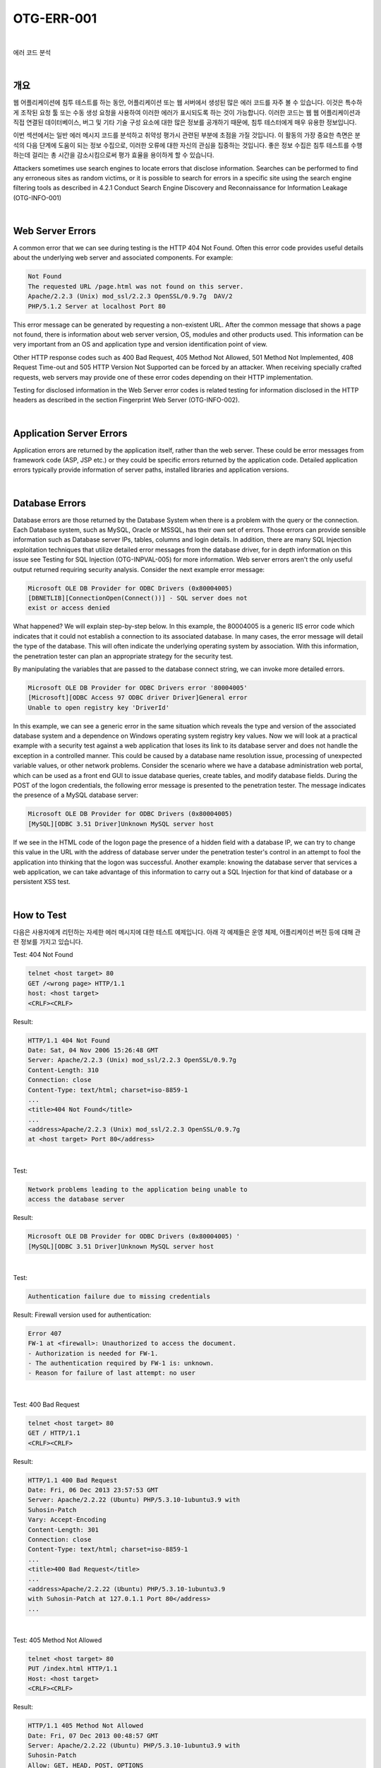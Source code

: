 ============================================================================================
OTG-ERR-001
============================================================================================

|

에러 코드 분석

|

개요
==========================================================================================

웹 어플리케이션에 침투 테스트를 하는 동안, 어플리케이션 또는 웹 서버에서 생성된 많은 에러 코드를 자주 볼 수 있습니다.
이것은 특수하게 조작된 요청 툴 또는 수동 생성 요청을 사용하여 이러한 에러가 표시되도록 하는 것이 가능합니다.
이러한  코드는 웹 웹 어플리케이션과 직접 연결된 데이터베이스, 버그 및 기타 기술 구성 요소에 대한 많은 정보를 공개하기 때문에, 침투 테스터에게 매우 유용한 정보입니다.

이번 섹션에서는 일반 에러 메시지 코드를 분석하고 취약성 평가시 관련된 부분에 초점을 가질 것입니다.
이 활동의 가장 중요한 측면은 분석의 다음 단계에 도움이 되는 정보 수집으로, 이러한 오류에 대한 자신의 관심을 집중하는 것입니다. 좋은 정보 수집은 침투 테스트를 수행하는데 걸리는 총 시간을 감소시킴으로써 평가 효율을 용이하게 할 수 있습니다.

Attackers sometimes use search engines to locate errors that disclose information. Searches can be performed to find any erroneous sites as random victims, or it is possible to search for errors in a specific site using the search engine filtering tools as described in 4.2.1 Conduct Search Engine Discovery and Reconnaissance for Information Leakage (OTG-INFO-001) 

|

Web Server Errors 
==========================================================================================

A common error that we can see during testing is the HTTP 404 Not Found. Often this error code provides useful details about the underlying web server and associated components. For example: 

.. code-block:: html

    Not Found 
    The requested URL /page.html was not found on this server. 
    Apache/2.2.3 (Unix) mod_ssl/2.2.3 OpenSSL/0.9.7g  DAV/2 
    PHP/5.1.2 Server at localhost Port 80 

This error message can be generated by requesting a non-existent URL. After the common message that shows a page not found, there is information about web server version, OS, modules and other products used. This information can be very important from an OS and application type and version identification point of view. 

Other HTTP response codes such as 400 Bad Request, 405 Method Not Allowed, 501 Method Not Implemented, 408 Request Time-out and 505 HTTP Version Not Supported can be forced by an attacker. When receiving specially crafted requests, web servers may provide one of these error codes depending on their HTTP implementation. 

Testing for disclosed information in the Web Server error codes is related testing for information disclosed in the HTTP headers as described in the section Fingerprint Web Server (OTG-INFO-002). 

|

Application Server Errors 
==========================================================================================

Application errors are returned by the application itself, rather than the web server. These could be error messages from framework code (ASP, JSP etc.) or they could be specific errors returned by the application code. Detailed application errors typically provide information of server paths, installed libraries and application versions. 

|

Database Errors 
==========================================================================================

Database errors are those returned by the Database System when there is a problem with the query or the connection. Each Database system, such as MySQL, Oracle or MSSQL, has their own set of errors. Those errors can provide sensible information such as Database server IPs, tables, columns and login details. 
In addition, there are many SQL Injection exploitation techniques that utilize detailed error messages from the database driver, for in depth information on this issue see Testing for SQL Injection (OTG-INPVAL-005) for more information. 
Web server errors aren't the only useful output returned requiring security analysis. Consider the next example error message: 

.. code-block:: html

    Microsoft OLE DB Provider for ODBC Drivers (0x80004005) 
    [DBNETLIB][ConnectionOpen(Connect())] - SQL server does not 
    exist or access denied 

What happened? We will explain step-by-step below. 
In this example, the 80004005 is a generic IIS error code which indicates that it could not establish a connection to its associated database. In many cases, the error message will detail the type of the database. This will often indicate the underlying operating system by association. With this information, the penetration tester can plan an appropriate strategy for the security test. 

By manipulating the variables that are passed to the database connect string, we can invoke more detailed errors. 

.. code-block:: html

    Microsoft OLE DB Provider for ODBC Drivers error '80004005' 
    [Microsoft][ODBC Access 97 ODBC driver Driver]General error 
    Unable to open registry key 'DriverId' 

In this example, we can see a generic error in the same situation which reveals the type and version of the associated database system and a dependence on Windows operating system registry key values. 
Now we will look at a practical example with a security test against a web application that loses its link to its database server and does not handle the exception in a controlled manner. This could be caused by a database name resolution issue, processing of unexpected variable values, or other network problems. 
Consider the scenario where we have a database administration web portal, which can be used as a front end GUI to issue database queries, create tables, and modify database fields. During the POST of the logon credentials, the following error message is presented to the penetration tester. The message indicates the presence of a MySQL database server: 

.. code-block:: html

    Microsoft OLE DB Provider for ODBC Drivers (0x80004005) 
    [MySQL][ODBC 3.51 Driver]Unknown MySQL server host 

If we see in the HTML code of the logon page the presence of a hidden field with a database IP, we can try to change this value in the URL with the address of database server under the penetration tester's control in an attempt to fool the application into thinking that the logon was successful. 
Another example: knowing the database server that services a web application, we can take advantage of this information to carry out a SQL Injection for that kind of database or a persistent XSS test. 

|

How to Test 
==========================================================================================

다음은 사용자에게 리턴하는 자세한 에러 메시지에 대한 테스트 예제입니다. 아래 각 예제들은 운영 체제, 어플리케이션 버전 등에 대해 관련 정보를 가지고 있습니다.

Test: 404 Not Found 

.. code-block:: html

    telnet <host target> 80 
    GET /<wrong page> HTTP/1.1 
    host: <host target> 
    <CRLF><CRLF> 


Result: 

.. code-block:: html

    HTTP/1.1 404 Not Found 
    Date: Sat, 04 Nov 2006 15:26:48 GMT 
    Server: Apache/2.2.3 (Unix) mod_ssl/2.2.3 OpenSSL/0.9.7g 
    Content-Length: 310 
    Connection: close 
    Content-Type: text/html; charset=iso-8859-1 
    ... 
    <title>404 Not Found</title> 
    ... 
    <address>Apache/2.2.3 (Unix) mod_ssl/2.2.3 OpenSSL/0.9.7g 
    at <host target> Port 80</address> 

|

Test: 

.. code-block:: html

    Network problems leading to the application being unable to 
    access the database server 

Result: 

.. code-block:: html

    Microsoft OLE DB Provider for ODBC Drivers (0x80004005) ' 
    [MySQL][ODBC 3.51 Driver]Unknown MySQL server host 

|

Test: 

.. code-block:: html

    Authentication failure due to missing credentials 

Result: 
Firewall version used for authentication: 

.. code-block:: html
    
    Error 407 
    FW-1 at <firewall>: Unauthorized to access the document. 
    - Authorization is needed for FW-1. 
    - The authentication required by FW-1 is: unknown. 
    - Reason for failure of last attempt: no user 

|

Test: 400 Bad Request 

.. code-block:: html

    telnet <host target> 80 
    GET / HTTP/1.1 
    <CRLF><CRLF> 

Result: 

.. code-block:: html

    HTTP/1.1 400 Bad Request
    Date: Fri, 06 Dec 2013 23:57:53 GMT
    Server: Apache/2.2.22 (Ubuntu) PHP/5.3.10-1ubuntu3.9 with 
    Suhosin-Patch 
    Vary: Accept-Encoding 
    Content-Length: 301 
    Connection: close 
    Content-Type: text/html; charset=iso-8859-1 
    ... 
    <title>400 Bad Request</title> 
    ... 
    <address>Apache/2.2.22 (Ubuntu) PHP/5.3.10-1ubuntu3.9 
    with Suhosin-Patch at 127.0.1.1 Port 80</address> 
    ... 

|

Test: 405 Method Not Allowed 

.. code-block:: html

    telnet <host target> 80 
    PUT /index.html HTTP/1.1 
    Host: <host target> 
    <CRLF><CRLF> 

Result: 

.. code-block:: html

    HTTP/1.1 405 Method Not Allowed 
    Date: Fri, 07 Dec 2013 00:48:57 GMT 
    Server: Apache/2.2.22 (Ubuntu) PHP/5.3.10-1ubuntu3.9 with 
    Suhosin-Patch 
    Allow: GET, HEAD, POST, OPTIONS 
    Vary: Accept-Encoding 
    Content-Length: 315 
    Connection: close 
    Content-Type: text/html; 
    charset=iso-8859-1 
    ... 
    <title>405 Method Not Allowed</title> 
    ... 
    <address>Apache/2.2.22 (Ubuntu) PHP/5.3.10-1ubuntu3.9 
    with Suhosin-Patch at <host target> Port 80</address> 
    ... 

|

Test: 408 Request Time-out 

.. code-block:: html

    telnet <host target> 80 
    GET / HTTP/1.1 
    -Wait X seconds . (Depending on the target server, 21 
    seconds for Apache by default) 

Result: 

.. code-block:: html

    HTTP/1.1 408 Request Time-out 
    Date: Fri, 07 Dec 2013 00:58:33 GMT 
    Server: Apache/2.2.22 (Ubuntu) PHP/5.3.10-1ubuntu3.9 with 
    Suhosin-Patch 
    Vary: Accept-Encoding 
    Content-Length: 298 
    Connection: close 
    Content-Type: text/html; charset=iso-8859-1 
    ... 
    <title>408 Request Time-out</title> 
    ... 
    <address>Apache/2.2.22 (Ubuntu) PHP/5.3.10-1ubuntu3.9 
    with Suhosin-Patch at <host target> Port 80</address> 
    ... 

|

Test: 501 Method Not Implemented 

.. code-block:: html

    telnet <host target> 80 
    RENAME /index.html HTTP/1.1 
    Host: <host target> 
    <CRLF><CRLF> 

Result: 

.. code-block:: html

    HTTP/1.1 501 Method Not Implemented 
    Date: Fri, 08 Dec 2013 09:59:32 GMT 
    Server: Apache/2.2.22 (Ubuntu) PHP/5.3.10-1ubuntu3.9 with 
    Suhosin-Patch 
    Allow: GET, HEAD, POST, OPTIONS 
    Vary: Accept-Encoding 
    Content-Length: 299 
    Connection: close 
    Content-Type: text/html; charset=iso-8859-1 
    ... 
    <title>501 Method Not Implemented</title> 
    ... 
    <address>Apache/2.2.22 (Ubuntu) PHP/5.3.10-1ubuntu3.9 
    with Suhosin-Patch at <host target> Port 80</address> 
    ... 

|

Test: 

.. code-block:: html

    Enumeration of directories by using access denied error messages:<br> 
    http://<host>/<dir> 


Result: 

.. code-block:: html

    Directory Listing Denied 
    This Virtual Directory does not allow contents to be listed. 

|

Tools
==========================================================================================

- ErrorMint - http://sourceforge.net/projects/errormint/ 
- ZAP Proxy - https://www.owasp.org/index.php/OWASP_Zed_ Attack_Proxy_Project 

|

References 
==========================================================================================

- [RFC2616] Hypertext Transfer Protocol -- HTTP/1.1 
- [ErrorDocument] Apache ErrorDocument Directive 
- [AllowOverride] Apache AllowOverride Directive 
- [ServerTokens] Apache ServerTokens Directive 
- [ServerSignature] Apache ServerSignature Directive 

|

Remediation 
==========================================================================================

**Error Handling in IIS and ASP .net**

ASP .net is a common framework from Microsoft used for developing web applications. IIS is one of the commonly used web servers. Errors occur in all applications, developers try to trap most errors but it is almost impossible to cover each and every exception (it is however possible to configure the web server to suppress detailed error messages from being returned to the user). 
IIS uses a set of custom error pages generally found in c:\winnt\ help\iishelp\common to display errors like '404 page not found' to the user. These default pages can be changed and custom errors can be configured for IIS server. When IIS receives a request for an aspx page, the request is passed on to the dot net framework. 
There are various ways by which errors can be handled in dot net framework. Errors are handled at three places in ASP .net: 

- Inside Web.config customErrors section 
- Inside global.asax Application_Error Sub 
- At the the aspx or associated codebehind page in the Page_Error sub 


**Handling errors using web.config**

.. code-block:: html

    <customErrors defaultRedirect="myerrorpagedefault.aspx" 
    mode="On|Off|RemoteOnly">
    <error statusCode="404" redirect="myerrorpagefor404. 
    aspx"/>
    <error statusCode="500" redirect="myerrorpagefor500. 
    aspx"/> 
    </customErrors> 

mode="On" will turn on custom errors. mode=RemoteOnly will show custom errors to the remote web application users. A user accessing the server locally will be presented with the complete stack trace and custom errors will not be shown to him. All the errors, except those explicitly specified, will cause a redirection to the resource specified by defaultRedirect, i.e., myerrorpagedefault.aspx. A status code 404 will be handled by myerrorpagefor404.aspx. 


**Handling errors in Global.asax**

When an error occurs, the Application_Error sub is called. A developer can write code for error handling/page redirection in this sub. 

.. code-block:: html

    Private Sub Application_Error (ByVal sender As Object, ByVal e 
    As System.EventArgs)
        Handles MyBase.Error 
    End Sub 

**Handling errors in Page_Error sub**

This is similar to application error. 

.. code-block:: html

    Private Sub Page_Error (ByVal sender As Object, ByVal e As 
    System.EventArgs)
        Handles MyBase.Error 
    End Sub 

**Error hierarchy in ASP .net**

Page_Error sub will be processed first, followed by global.asax Application_Error sub, and, finally, customErrors section in web. config file. 
Information Gathering on web applications with server-side technology is quite difficult, but the information discovered can be useful for the correct execution of an attempted exploit (for example, SQL injection or Cross Site Scripting (XSS) attacks) and can reduce false positives. 

**How to test for ASP.net and IIS Error Handling**

Fire up your browser and type a random page name 

.. code-block:: html

    http:\\www.mywebserver.com\anyrandomname.asp 

If the server returns 

.. code-block:: html

    The page cannot be found 
    Internet Information Services 

it means that IIS custom errors are not configured. Please note the .asp extension. 
Also test for .net custom errors. Type a random page name with aspx extension in your browser 

.. code-block:: html

    http:\\www.mywebserver.com\anyrandomname.aspx 

If the server returns 

.. code-block:: html

    Server Error in '/' Application. 
    ---------------------------------------------------------------
    -----------------
    The resource cannot be found. 
    Description: HTTP 404. The resource you are looking for (or one 
    of its dependencies) could have been removed, had its name 

custom errors for .net are not configured. 

**Error Handling in Apache**

Apache is a common HTTP server for serving HTML and PHP web pages. By default, Apache shows the server version, products installed and OS system in the HTTP error responses. 
Responses to the errors can be configured and customized globally, per site or per directory in the apache2.conf using the Error-Document directive [2] 

.. code-block:: html

    ErrorDocument 404 "Customized Not Found error message" 
    ErrorDocument 403 /myerrorpagefor403.html 
    ErrorDocument 501 http://www.externaldomain.com/errorp
    agefor501.html 

Site administrators are able to manage their own errors using .htaccess file if the global directive AllowOverride is configured properly in apache2.conf [3] 
The information shown by Apache in the HTTP errors can also be configured using the directives ServerTokens [4] and ServerSignature [5] at apache2.conf configuration file. "ServerSignature Off" (On by default) removes the server information from the error responses, while ServerTokens [ProductOnly|Major|Minor|Minimal|OS|Full] (Full by default) defines what information has to be shown in the error pages. 

**Error Handling in Tomcat**

Tomcat is a HTTP server to host JSP and Java Servlet applications. By default, Tomcat shows the server version in the HTTP error responses. 
Customization of the error responses can be configured in the configuration file web.xml. 

.. code-block:: html

    <error-page> 
        <error-code>404</error-code> 
        <location>/myerrorpagefor404.html</location> 
    </error-page> 

|